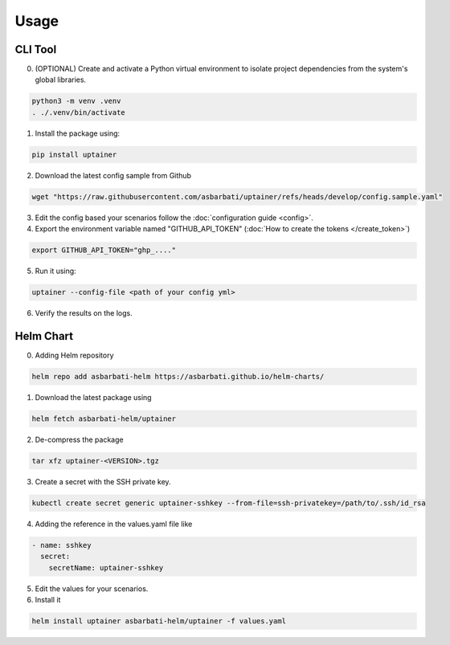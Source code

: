 =====
Usage
=====

CLI Tool
--------

0. (OPTIONAL) Create and activate a Python virtual environment to isolate project dependencies from the system's global libraries.

.. code-block:: bash

    python3 -m venv .venv
    . ./.venv/bin/activate

1. Install the package using:

.. code-block:: bash

    pip install uptainer


2. Download the latest config sample from Github

.. code-block:: bash

    wget "https://raw.githubusercontent.com/asbarbati/uptainer/refs/heads/develop/config.sample.yaml"

3. Edit the config based your scenarios follow the :doc:`configuration guide <config>`.

4. Export the environment variable named "GITHUB_API_TOKEN" (:doc:`How to create the tokens </create_token>`)

.. code-block:: bash

    export GITHUB_API_TOKEN="ghp_...."

5. Run it using:

.. code-block:: bash

    uptainer --config-file <path of your config yml>

6. Verify the results on the logs.


Helm Chart
----------

0. Adding Helm repository

.. code-block:: bash

    helm repo add asbarbati-helm https://asbarbati.github.io/helm-charts/

1. Download the latest package using

.. code-block:: bash

    helm fetch asbarbati-helm/uptainer

2. De-compress the package

.. code-block:: bash

    tar xfz uptainer-<VERSION>.tgz

3. Create a secret with the SSH private key.

.. code-block:: bash

    kubectl create secret generic uptainer-sshkey --from-file=ssh-privatekey=/path/to/.ssh/id_rsa

4. Adding the reference in the values.yaml file like

.. code-block:: yaml

  - name: sshkey
    secret:
      secretName: uptainer-sshkey

5. Edit the values for your scenarios.

6. Install it

.. code-block:: bash

    helm install uptainer asbarbati-helm/uptainer -f values.yaml
